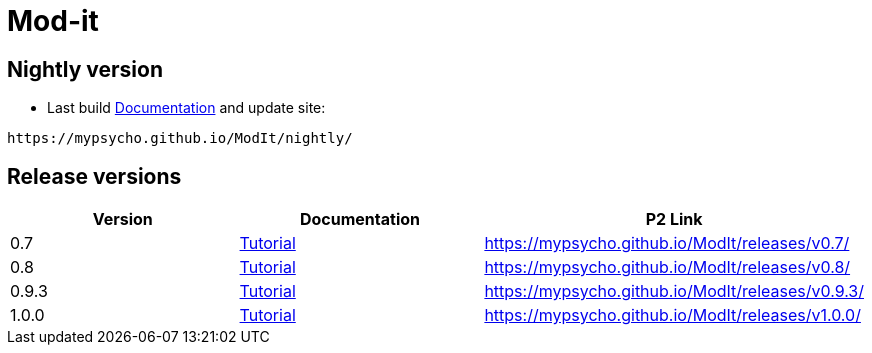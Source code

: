// -----1---------2---------3---------4---------5---------6---------7---------8---------9
= Mod-it

== Nightly version

* Last build link:nightly/docs/index.html[Documentation] and update site: 
....
https://mypsycho.github.io/ModIt/nightly/
....

== Release versions

[options="header"]
|===
| Version | Documentation | P2 Link
//----------------------
| 0.7
| link:releases/v0.7/docs/index.html[Tutorial]   
| https://mypsycho.github.io/ModIt/releases/v0.7/

| 0.8
| link:releases/v0.8/docs/index.html[Tutorial]   
| https://mypsycho.github.io/ModIt/releases/v0.8/

| 0.9.3
| link:releases/v0.9.3/docs/index.html[Tutorial]   
| https://mypsycho.github.io/ModIt/releases/v0.9.3/

| 1.0.0
| link:releases/v1.0.0/docs/index.html[Tutorial]   
| https://mypsycho.github.io/ModIt/releases/v1.0.0/

|===

